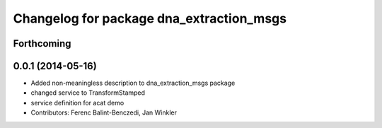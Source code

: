 ^^^^^^^^^^^^^^^^^^^^^^^^^^^^^^^^^^^^^^^^^
Changelog for package dna_extraction_msgs
^^^^^^^^^^^^^^^^^^^^^^^^^^^^^^^^^^^^^^^^^

Forthcoming
-----------

0.0.1 (2014-05-16)
------------------
* Added non-meaningless description to dna_extraction_msgs package
* changed service to TransformStamped
* service definition for acat demo
* Contributors: Ferenc Balint-Benczedi, Jan Winkler
